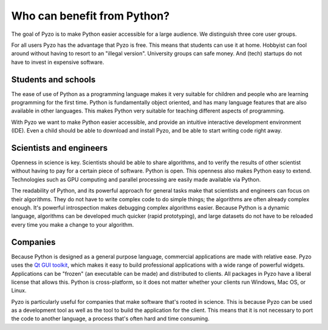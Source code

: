 .. _forwhom:

============================
Who can benefit from Python?
============================

The goal of Pyzo is to make Python easier accessible for a large
audience. We distinguish three core user groups.

For all users Pyzo has the advantage that Pyzo is free. This means that
students can use it at home. Hobbyist can fool around without having
to resort to an "illegal version". University groups can safe money.
And (tech) startups do not have to invest in expensive software.


Students and schools
--------------------

.. image:: _static/pyzo_noah02.jpg
    :scale: 50%
    :align: right    

The ease of use of Python as a programming language makes it very
suitable for children and people who are learning programming for the
first time. Python is fundamentally object oriented, and has many
language features that are also available in other languages. This makes
Python very suitable for teaching different aspects of programming.

With Pyzo we want to make Python easier accessible, and provide an
intuitive interactive development environment (IDE). Even a child should
be able to download and install Pyzo, and be able to start writing code
right away.


Scientists and engineers
------------------------

.. image:: _static/einstein_python.jpg
    :scale: 50%
    :align: right    

Openness in science is key. Scientists should be able to share
algorithms, and to verify the results of other scientist without having
to pay for a certain piece of software. Python is open. This openness
also makes Python easy to extend. Technologies such as GPU computing
and parallel processing are easily made available via Python.

The readability of Python, and its powerful approach for general tasks
make that scientists and engineers can focus on their algorithms. They
do not have to write complex code to do simple things; the algorithms
are often already complex enough. It's powerful introspection makes
debugging complex algorithms easier. Because Python is a dynamic
language, algorithms can be developed much quicker (rapid prototyping),
and large datasets do not have to be reloaded every time you make a
change to your algorithm.


Companies
---------

.. image:: _static/handshake.jpg
    :scale: 50%
    :align: right    

Because Python is designed as a general purpose language, commercial
applications are made with relative ease. Pyzo uses the 
`Qt GUI toolkit <http://qt.nokia.com/>`_, which makes it easy to build
professional applications with a wide range of powerful widgets.
Applications can be "frozen" (an executable can be made) and distributed
to clients. All packages in Pyzo have a liberal license that allows this. 
Python is cross-platform, so it does not matter whether
your clients run Windows, Mac OS, or Linux.

Pyzo is particularly useful for companies that make software that's
rooted in science. This is because Pyzo can be used as a development
tool as well as the tool to build the application for the client. This
means that it is not necessary to port the code to another language, a
process that's often hard and time consuming.

